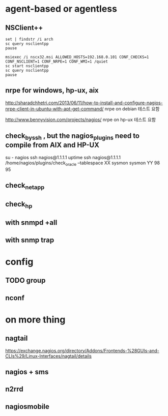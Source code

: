 * agent-based or agentless
** NSClient++

#+BEGIN_SRC 
set | findstr /i arch
sc query nsclientpp
pause
#+END_SRC

#+BEGIN_SRC 
msiexec /i nscx32.msi ALLOWED_HOSTS=192.168.0.101 CONF_CHECKS=1 CONF_NSCLIENT=1 CONF_NRPE=1 CONF_WMI=1 /quiet
sc start nsclientpp
sc query nsclientpp
pause
#+END_SRC

** nrpe for windows, hp-ux, aix

http://sharadchhetri.com/2013/06/11/how-to-install-and-configure-nagios-nrpe-client-in-ubuntu-with-apt-get-command/
nrpe on debian
테스트 요함

http://www.bennyvision.com/projects/nagios/
nrpe on hp-ux
테스트 요함

** check_by_ssh , but the nagios_plugins need to compile from AIX and HP-UX

su - nagios
ssh nagios@1.1.1.1 uptime
ssh nagios@1.1.1.1 /home/nagios/plugins/check_oracle --tablespace XX sysmon sysmon YY 98 95

** check_netapp
** check_hp
** with snmpd +all
** with snmp trap
* config

** TODO group
** nconf
* on more thing
** nagtail

https://exchange.nagios.org/directory/Addons/Frontends-%28GUIs-and-CLIs%29/Linux-Interfaces/nagtail/details

** nagios + sms
** n2rrd
** nagiosmobile


